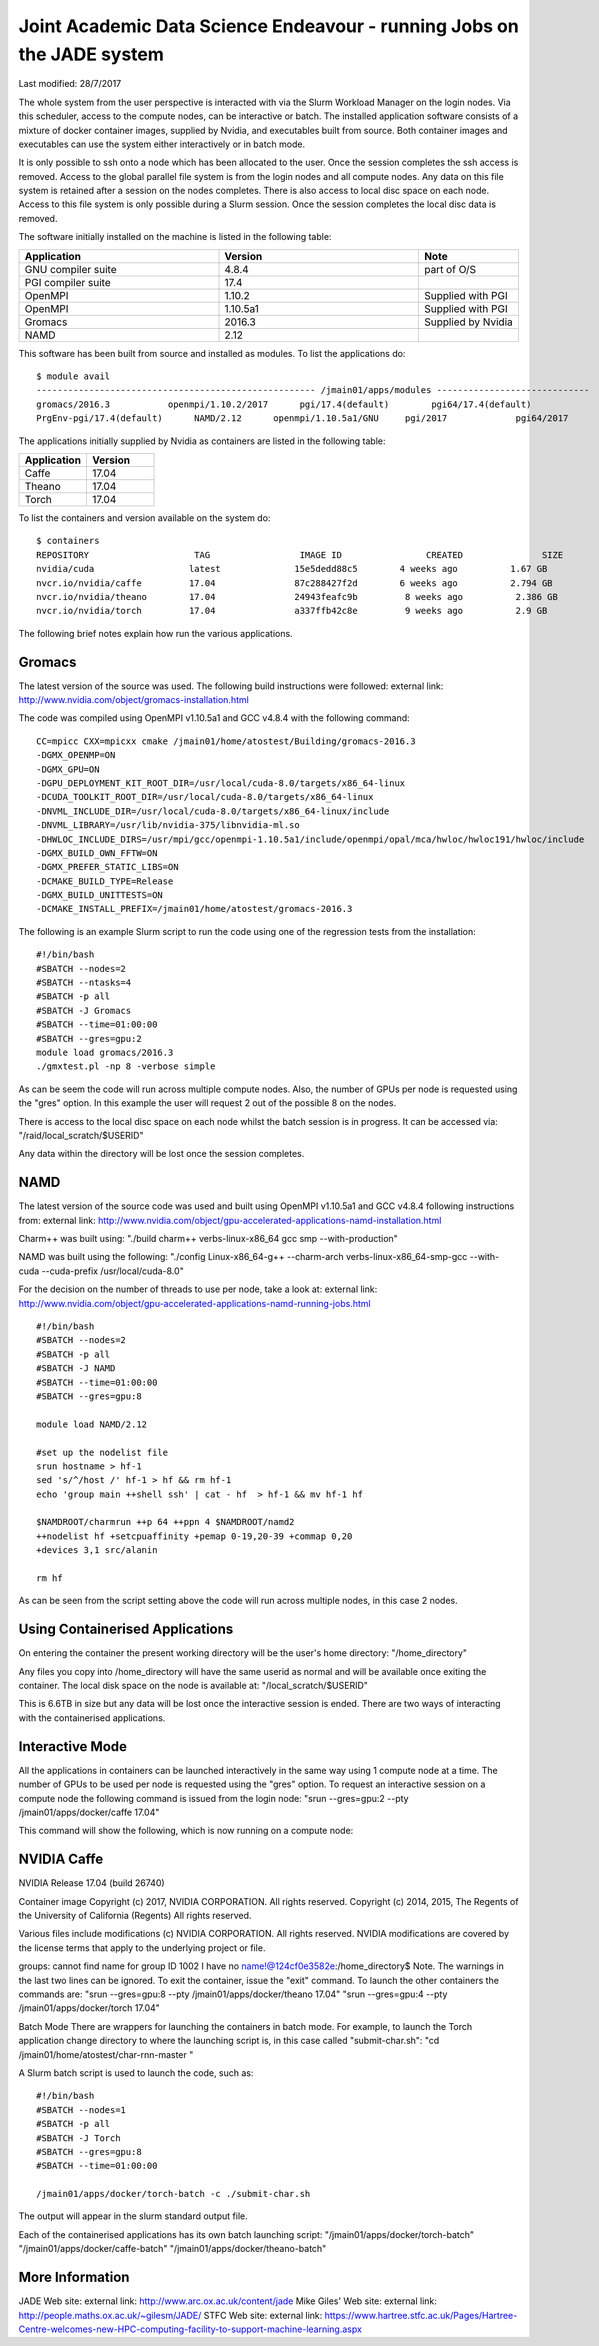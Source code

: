 =======================================================================
Joint Academic Data Science Endeavour - running Jobs on the JADE system
=======================================================================
Last modified: 28/7/2017

The whole system from the user perspective is interacted with via the Slurm Workload Manager on the login nodes. Via this scheduler, access to the compute nodes, can be interactive or batch. The installed application software consists of a mixture of docker container images, supplied by Nvidia, and executables built from source. Both container images and executables can use the system either interactively or in batch mode.

It is only possible to ssh onto a node which has been allocated to the user. Once the session completes the ssh access is removed. Access to the global parallel file system is from the login nodes and all compute nodes. Any data on this file system is retained after a session on the nodes completes. There is also access to local disc space on each node. Access to this file system is only possible during a Slurm session. Once the session completes the local disc data is removed.

The software initially installed on the machine is listed in the following table:

.. csv-table:: 
   :header: Application,Version,Note
   :widths: 20, 20, 10

    GNU compiler suite,	4.8.4,	part of O/S
    PGI compiler suite,	17.4,	 
    OpenMPI,	1.10.2,	Supplied with PGI
    OpenMPI,	1.10.5a1,	Supplied with PGI
    Gromacs,	2016.3,	Supplied by Nvidia
    NAMD,	2.12,

This software has been built from source and installed as modules. To list the applications do:

::

    $ module avail
    ----------------------------------------------------- /jmain01/apps/modules -----------------------------
    gromacs/2016.3           openmpi/1.10.2/2017      pgi/17.4(default)        pgi64/17.4(default)     
    PrgEnv-pgi/17.4(default)      NAMD/2.12      openmpi/1.10.5a1/GNU     pgi/2017             pgi64/2017

The applications initially supplied by Nvidia as containers are listed in the following table:

.. csv-table:: 
   :header: Application,Version
   :widths: 20, 20

    Caffe,	17.04
    Theano,	17.04
    Torch,	17.04

To list the containers and version available on the system do:

::

    $ containers
    REPOSITORY                    TAG                 IMAGE ID                CREATED               SIZE
    nvidia/cuda                  latest              15e5dedd88c5        4 weeks ago          1.67 GB
    nvcr.io/nvidia/caffe         17.04               87c288427f2d        6 weeks ago          2.794 GB
    nvcr.io/nvidia/theano        17.04               24943feafc9b         8 weeks ago          2.386 GB
    nvcr.io/nvidia/torch         17.04               a337ffb42c8e         9 weeks ago          2.9 GB

The following brief notes explain how run the various applications.

Gromacs
#######

The latest version of the source was used. The following build instructions were followed: external link: http://www.nvidia.com/object/gromacs-installation.html

The code was compiled using OpenMPI v1.10.5a1 and GCC v4.8.4 with the following command:

::

    CC=mpicc CXX=mpicxx cmake /jmain01/home/atostest/Building/gromacs-2016.3 
    -DGMX_OPENMP=ON 
    -DGMX_GPU=ON 
    -DGPU_DEPLOYMENT_KIT_ROOT_DIR=/usr/local/cuda-8.0/targets/x86_64-linux 
    -DCUDA_TOOLKIT_ROOT_DIR=/usr/local/cuda-8.0/targets/x86_64-linux 
    -DNVML_INCLUDE_DIR=/usr/local/cuda-8.0/targets/x86_64-linux/include 
    -DNVML_LIBRARY=/usr/lib/nvidia-375/libnvidia-ml.so 
    -DHWLOC_INCLUDE_DIRS=/usr/mpi/gcc/openmpi-1.10.5a1/include/openmpi/opal/mca/hwloc/hwloc191/hwloc/include 
    -DGMX_BUILD_OWN_FFTW=ON 
    -DGMX_PREFER_STATIC_LIBS=ON 
    -DCMAKE_BUILD_TYPE=Release 
    -DGMX_BUILD_UNITTESTS=ON 
    -DCMAKE_INSTALL_PREFIX=/jmain01/home/atostest/gromacs-2016.3

The following is an example Slurm script to run the code using one of the regression tests from the installation:

::

    #!/bin/bash
    #SBATCH --nodes=2
    #SBATCH --ntasks=4
    #SBATCH -p all
    #SBATCH -J Gromacs
    #SBATCH --time=01:00:00
    #SBATCH --gres=gpu:2
    module load gromacs/2016.3
    ./gmxtest.pl -np 8 -verbose simple

As can be seem the code will run across multiple compute nodes. Also, the number of GPUs per node is requested using the "gres" option. In this example the user will request 2 out of the possible 8 on the nodes.

There is access to the local disc space on each node whilst the batch session is in progress. It can be accessed via: "/raid/local_scratch/$USERID"

Any data within the directory will be lost once the session completes.

NAMD
####

The latest version of the source code was used and built using OpenMPI v1.10.5a1 and GCC v4.8.4 following instructions from:  external link: http://www.nvidia.com/object/gpu-accelerated-applications-namd-installation.html

Charm++ was built using: "./build charm++ verbs-linux-x86_64 gcc smp --with-production"

NAMD was built using the following: "./config Linux-x86_64-g++ --charm-arch verbs-linux-x86_64-smp-gcc --with-cuda --cuda-prefix /usr/local/cuda-8.0"

For the decision on the number of threads to use per node, take a look at: external link: http://www.nvidia.com/object/gpu-accelerated-applications-namd-running-jobs.html

::

    #!/bin/bash
    #SBATCH --nodes=2
    #SBATCH -p all
    #SBATCH -J NAMD
    #SBATCH --time=01:00:00
    #SBATCH --gres=gpu:8

    module load NAMD/2.12

    #set up the nodelist file
    srun hostname > hf-1
    sed 's/^/host /' hf-1 > hf && rm hf-1
    echo 'group main ++shell ssh' | cat - hf  > hf-1 && mv hf-1 hf

    $NAMDROOT/charmrun ++p 64 ++ppn 4 $NAMDROOT/namd2 
    ++nodelist hf +setcpuaffinity +pemap 0-19,20-39 +commap 0,20 
    +devices 3,1 src/alanin

    rm hf

As can be seen from the script setting above the code will run across multiple nodes, in this case 2 nodes.

Using Containerised Applications
################################

On entering the container the present working directory will be the user's home directory: "/home_directory"

Any files you copy into /home_directory will have the same userid as normal and will be available once exiting the container. The local disk space on the node is available at: "/local_scratch/$USERID"

This is 6.6TB in size but any data will be lost once the interactive session is ended. There are two ways of interacting with the containerised applications.

Interactive Mode
################

All the applications in containers can be launched interactively in the same way using 1 compute node at a time. The number of GPUs to be used per node is requested using the "gres" option. To request an interactive session on a compute node the following command is issued from the login node: "srun --gres=gpu:2 --pty /jmain01/apps/docker/caffe 17.04"

This command will show the following, which is now running on a compute node:


NVIDIA Caffe 
############

NVIDIA Release 17.04 (build 26740)

Container image Copyright (c) 2017, NVIDIA CORPORATION.  All rights reserved.
Copyright (c) 2014, 2015, The Regents of the University of California (Regents)
All rights reserved.

Various files include modifications (c) NVIDIA CORPORATION.  All rights reserved.
NVIDIA modifications are covered by the license terms that apply to the underlying project or file.

groups: cannot find name for group ID 1002
I have no name!@124cf0e3582e:/home_directory$
Note. The warnings in the last two lines can be ignored. To exit the container, issue the "exit" command. To launch the other containers the commands are: "srun --gres=gpu:8 --pty /jmain01/apps/docker/theano 17.04" "srun --gres=gpu:4 --pty /jmain01/apps/docker/torch 17.04"

Batch Mode
There are wrappers for launching the containers in batch mode. For example, to launch the Torch application change directory to where the launching script is, in this case called "submit-char.sh": "cd /jmain01/home/atostest/char-rnn-master "

A Slurm batch script is used to launch the code, such as:

::

    #!/bin/bash
    #SBATCH --nodes=1
    #SBATCH -p all
    #SBATCH -J Torch
    #SBATCH --gres=gpu:8
    #SBATCH --time=01:00:00

    /jmain01/apps/docker/torch-batch -c ./submit-char.sh

The output will appear in the slurm standard output file.

Each of the containerised applications has its own batch launching script: "/jmain01/apps/docker/torch-batch" "/jmain01/apps/docker/caffe-batch" "/jmain01/apps/docker/theano-batch"

More Information
################

JADE Web site: external link: http://www.arc.ox.ac.uk/content/jade
Mike Giles' Web site: external link: http://people.maths.ox.ac.uk/~gilesm/JADE/
STFC Web site: external link: https://www.hartree.stfc.ac.uk/Pages/Hartree-Centre-welcomes-new-HPC-computing-facility-to-support-machine-learning.aspx

